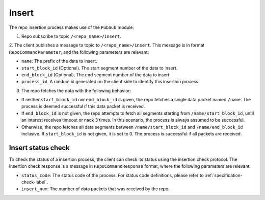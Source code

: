 Insert
======

The repo insertion process makes use of the ``PubSub`` module:

1. Repo subscribe to topic ``/<repo_name>/insert``.

2. The client publishes a message to topic to ``/<repo_name>/insert``. This
message is in format ``RepoCommandParameter``, and the following parameters
are relevant:

* ``name``: The prefix of the data to insert.
    
* ``start_block_id`` (Optional). The start segment number of the data to insert.

* ``end_block_id`` (Optional). The end segment number of the data to insert.

* ``process_id``. A random id generated on the client side to identify this insertion process.

3. The repo fetches the data with the following behavior:

* If neither ``start_block_id`` nor ``end_block_id`` is given, the repo fetches a single data packet named ``/name``. The process is deemed successful if this data packet is received.

* If ``end_block_id`` is not given, the repo attempts to fetch all segments starting from ``/name/start_block_id``, until an interest receives timeout or nack 3 times. In this scenario, the process is always assumed to be successful.

* Otherwise, the repo fetches all data segments between ``/name/start_block_id`` and ``/name/end_block_id`` inclusive. If ``start_block_id`` is not given, it is set to 0. The process is successful if all packets are received.


Insert status check
-------------------

To check the status of a insertion process, the client can check its status 
using the insertion check protocol.
The insertion check response is a message in ``RepoCommandResponse`` format,
where the following parameters are relevant:

* ``status_code``: The status code of the process. For status code definitions, please refer to :ref:`specification-check-label`.

* ``insert_num``: The number of data packets that was received by the repo.